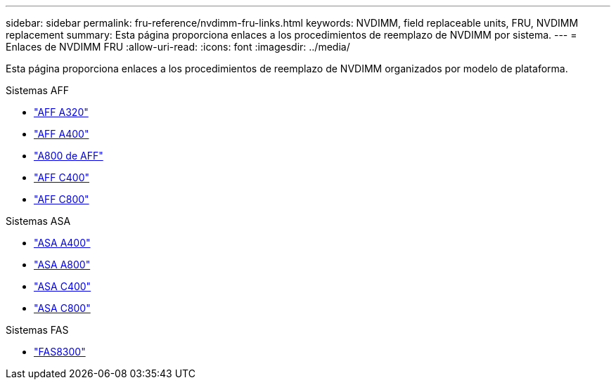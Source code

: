 ---
sidebar: sidebar 
permalink: fru-reference/nvdimm-fru-links.html 
keywords: NVDIMM, field replaceable units, FRU, NVDIMM replacement 
summary: Esta página proporciona enlaces a los procedimientos de reemplazo de NVDIMM por sistema. 
---
= Enlaces de NVDIMM FRU
:allow-uri-read: 
:icons: font
:imagesdir: ../media/


[role="lead"]
Esta página proporciona enlaces a los procedimientos de reemplazo de NVDIMM organizados por modelo de plataforma.

[role="tabbed-block"]
====
.Sistemas AFF
--
* link:../a320/nvdimm-replace.html["AFF A320"^]
* link:../a400/nvdimm-replace.html["AFF A400"^]
* link:../a800/nvdimm-replace.html["A800 de AFF"^]
* link:../c400/nvdimm-replace.html["AFF C400"^]
* link:../c800/nvdimm-replace.html["AFF C800"^]


--
.Sistemas ASA
--
* link:../asa400/nvdimm-replace.html["ASA A400"^]
* link:../asa800/nvdimm-replace.html["ASA A800"^]
* link:../asa-c400/nvdimm-replace.html["ASA C400"^]
* link:../asa-c800/nvdimm-replace.html["ASA C800"^]


--
.Sistemas FAS
--
* link:../fas8300/nvdimm-replace.html["FAS8300"^]


--
====
